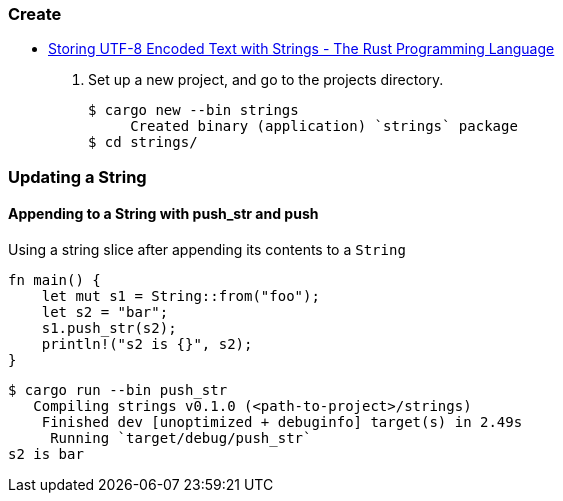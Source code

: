 === Create
* https://doc.rust-lang.org/book/ch08-02-strings.html[Storing UTF-8 Encoded Text with Strings - The Rust Programming Language^]

. Set up a new project, and go to the projects directory.
+
[source,console]
----
$ cargo new --bin strings
     Created binary (application) `strings` package
$ cd strings/
----

=== Updating a String

==== Appending to a String with push_str and push
[source,rust]
.Using a string slice after appending its contents to a `String`
----
fn main() {
    let mut s1 = String::from("foo");
    let s2 = "bar";
    s1.push_str(s2);
    println!("s2 is {}", s2);
}
----

[source,console]
----
$ cargo run --bin push_str
   Compiling strings v0.1.0 (<path-to-project>/strings)
    Finished dev [unoptimized + debuginfo] target(s) in 2.49s
     Running `target/debug/push_str`
s2 is bar
----